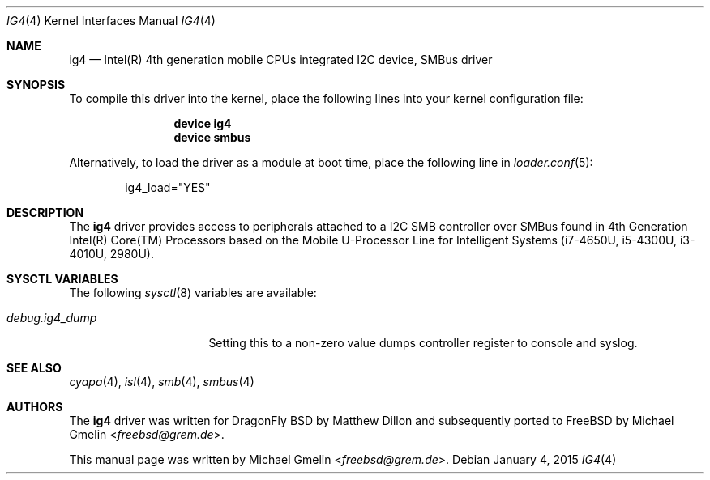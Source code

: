 .\" Copyright (c) 2015 Michael Gmelin <freebsd@grem.de>
.\" All rights reserved.
.\"
.\" Redistribution and use in source and binary forms, with or without
.\" modification, are permitted provided that the following conditions
.\" are met:
.\" 1. Redistributions of source code must retain the above copyright
.\"    notice, this list of conditions and the following disclaimer.
.\" 2. Redistributions in binary form must reproduce the above copyright
.\"    notice, this list of conditions and the following disclaimer in the
.\"    documentation and/or other materials provided with the distribution.
.\"
.\" THIS SOFTWARE IS PROVIDED BY THE AUTHOR AND CONTRIBUTORS ``AS IS'' AND
.\" ANY EXPRESS OR IMPLIED WARRANTIES, INCLUDING, BUT NOT LIMITED TO, THE
.\" IMPLIED WARRANTIES OF MERCHANTABILITY AND FITNESS FOR A PARTICULAR PURPOSE
.\" ARE DISCLAIMED.  IN NO EVENT SHALL THE AUTHOR OR CONTRIBUTORS BE LIABLE
.\" FOR ANY DIRECT, INDIRECT, INCIDENTAL, SPECIAL, EXEMPLARY, OR CONSEQUENTIAL
.\" DAMAGES (INCLUDING, BUT NOT LIMITED TO, PROCUREMENT OF SUBSTITUTE GOODS
.\" OR SERVICES; LOSS OF USE, DATA, OR PROFITS; OR BUSINESS INTERRUPTION)
.\" HOWEVER CAUSED AND ON ANY THEORY OF LIABILITY, WHETHER IN CONTRACT, STRICT
.\" LIABILITY, OR TORT (INCLUDING NEGLIGENCE OR OTHERWISE) ARISING IN ANY WAY
.\" OUT OF THE USE OF THIS SOFTWARE, EVEN IF ADVISED OF THE POSSIBILITY OF
.\" SUCH DAMAGE.
.\"
.\" $FreeBSD: $
.\"
.Dd January 4, 2015
.Dt IG4 4
.Os
.Sh NAME
.Nm ig4
.Nd Intel(R) 4th generation mobile CPUs integrated I2C device, SMBus driver
.Sh SYNOPSIS
To compile this driver into the kernel, place the following lines into
your kernel configuration file:
.Bd -ragged -offset indent
.Cd "device ig4"
.Cd "device smbus"
.Ed
.Pp
Alternatively, to load the driver as a module at boot time, place the following line in
.Xr loader.conf 5 :
.Bd -literal -offset indent
ig4_load="YES"
.Ed
.Sh DESCRIPTION
The
.Nm
driver provides access to peripherals attached to a I2C SMB controller over
SMBus found in 4th Generation Intel(R) Core(TM) Processors based on the
Mobile U-Processor Line for Intelligent Systems (i7-4650U, i5-4300U,
i3-4010U, 2980U).
.Sh SYSCTL VARIABLES
The following
.Xr sysctl 8
variables are available:
.Bl -tag -width ".Va debug.ig4_dump"
.It Va debug.ig4_dump
Setting this to a non-zero value dumps controller register to console and syslog.
.Sh SEE ALSO
.Xr cyapa 4 ,
.Xr isl 4 ,
.Xr smb 4 ,
.Xr smbus 4
.Sh AUTHORS
.An -nosplit
The
.Nm
driver was written for DragonFly BSD by
.An Matthew Dillon
and subsequently ported to
.Fx
by
.An Michael Gmelin Aq Mt freebsd@grem.de .
.Pp
This manual page was written by
.An Michael Gmelin Aq Mt freebsd@grem.de .
